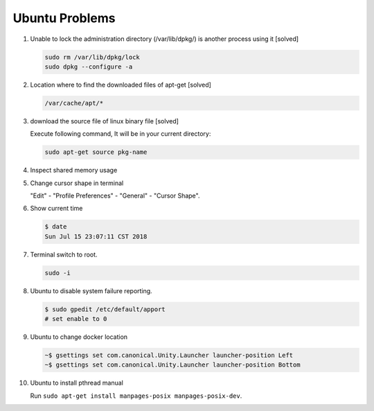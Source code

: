 Ubuntu Problems
===============

#. Unable to lock the administration directory (/var/lib/dpkg/) is another process using it [solved]
   
   .. code-block:: sh 

      sudo rm /var/lib/dpkg/lock
      sudo dpkg --configure -a

#. Location where to find the downloaded files of apt-get [solved]

   .. code-block:: sh

      /var/cache/apt/*

#. download the source file of linux binary file [solved]

   Execute following command, It will be in your current directory:

   .. code-block:: sh

      sudo apt-get source pkg-name

#. Inspect shared memory usage
   
   .. image:: images/ubuntu_view_shared_memory_usage.png

#. Change cursor shape in terminal
   
   "Edit" - "Profile Preferences" - "General" - "Cursor Shape".

   .. image:: images/terminal_cursor_shape_configure.png

#. Show current time
   
   .. code-block:: sh
   
      $ date
      Sun Jul 15 23:07:11 CST 2018

#. Terminal switch to root.
      
   .. code-block:: sh

      sudo -i 

#. Ubuntu to disable system failure reporting.
   
   .. image:: images/ubuntu_system_failure_report.png
   
   .. code-block:: sh

      $ sudo gpedit /etc/default/apport
      # set enable to 0

#. Ubuntu to change docker location
   
   .. code-block:: sh

      ~$ gsettings set com.canonical.Unity.Launcher launcher-position Left
      ~$ gsettings set com.canonical.Unity.Launcher launcher-position Bottom

#. Ubuntu to install pthread manual
   
   Run ``sudo apt-get install manpages-posix manpages-posix-dev``.